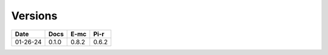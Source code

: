 Versions
========

======== ======== ======== ========
  Date       Docs     E-mc     Pi-r
======== ======== ======== ========
01-26-24    0.1.0    0.8.2    0.6.2
======== ======== ======== ========